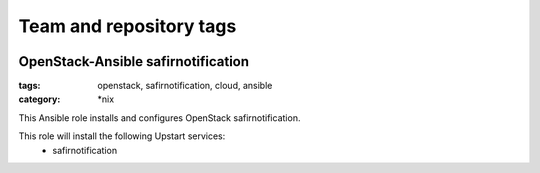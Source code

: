 ========================
Team and repository tags
========================

.. image:: http://governance.openstack.org/badges/openstack-ansible-b3lab_safirnotification.svg
    :target: http://governance.openstack.org/reference/tags/index.html

.. Change things from this point on

OpenStack-Ansible safirnotification
############################
:tags: openstack, safirnotification, cloud, ansible
:category: \*nix

This Ansible role installs and configures OpenStack safirnotification.

This role will install the following Upstart services:
    * safirnotification


